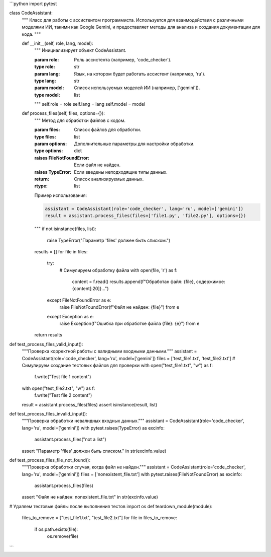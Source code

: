 ```python
import pytest

class CodeAssistant:
    """
    Класс для работы с ассистентом программиста.
    Используется для взаимодействия с различными моделями ИИ,
    такими как Google Gemini, и предоставляет методы для анализа и создания документации для кода.
    """

    def __init__(self, role, lang, model):
        """
        Инициализирует объект CodeAssistant.

        :param role: Роль ассистента (например, 'code_checker').
        :type role: str
        :param lang: Язык, на котором будет работать ассистент (например, 'ru').
        :type lang: str
        :param model: Список используемых моделей ИИ (например, ['gemini']).
        :type model: list
        """
        self.role = role
        self.lang = lang
        self.model = model

    def process_files(self, files, options={}):
        """
        Метод для обработки файлов с кодом.

        :param files: Список файлов для обработки.
        :type files: list
        :param options: Дополнительные параметры для настройки обработки.
        :type options: dict
        :raises FileNotFoundError: Если файл не найден.
        :raises TypeError: Если введены неподходящие типы данных.
        :return: Список анализируемых данных.
        :rtype: list

        Пример использования:

        .. code-block:: python

            assistant = CodeAssistant(role='code_checker', lang='ru', model=['gemini'])
            result = assistant.process_files(files=['file1.py', 'file2.py'], options={})
        """
        if not isinstance(files, list):
            raise TypeError("Параметр 'files' должен быть списком.")
        
        results = []
        for file in files:
            try:
                # Симулируем обработку файла
                with open(file, 'r') as f:
                    content = f.read()
                    results.append(f"Обработан файл: {file}, содержимое: {content[:20]}...")
            except FileNotFoundError as e:
                raise FileNotFoundError(f"Файл не найден: {file}") from e
            except Exception as e:
                raise Exception(f"Ошибка при обработке файла {file}: {e}") from e
        return results



def test_process_files_valid_input():
    """Проверка корректной работы с валидными входными данными."""
    assistant = CodeAssistant(role='code_checker', lang='ru', model=['gemini'])
    files = ['test_file1.txt', 'test_file2.txt']
    # Симулируем создание тестовых файлов для проверки
    with open("test_file1.txt", "w") as f:
        f.write("Test file 1 content")
    with open("test_file2.txt", "w") as f:
        f.write("Test file 2 content")
    result = assistant.process_files(files)
    assert isinstance(result, list)

def test_process_files_invalid_input():
    """Проверка обработки невалидных входных данных."""
    assistant = CodeAssistant(role='code_checker', lang='ru', model=['gemini'])
    with pytest.raises(TypeError) as excinfo:
        assistant.process_files("not a list")
    assert "Параметр 'files' должен быть списком." in str(excinfo.value)


def test_process_files_file_not_found():
    """Проверка обработки случая, когда файл не найден."""
    assistant = CodeAssistant(role='code_checker', lang='ru', model=['gemini'])
    files = ['nonexistent_file.txt']
    with pytest.raises(FileNotFoundError) as excinfo:
        assistant.process_files(files)
    assert "Файл не найден: nonexistent_file.txt" in str(excinfo.value)


# Удаляем тестовые файлы после выполнения тестов
import os
def teardown_module(module):
    files_to_remove = ["test_file1.txt", "test_file2.txt"]
    for file in files_to_remove:
        if os.path.exists(file):
            os.remove(file)
```